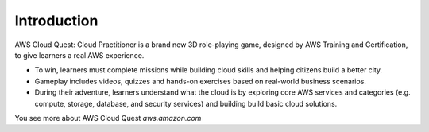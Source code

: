 Introduction
===================================
AWS Cloud Quest: Cloud Practitioner is a brand new 3D role-playing game, designed by AWS Training and Certification, to give learners a real AWS experience.

.. image:: pictures/clous quest.png
   :alt: Screenshot of AWS Cloud Quest
   :align: center
   :width: 600px
   :target: https://aws.amazon.com/training/digital/aws-cloud-quest/

- To win, learners must complete missions while building cloud skills and helping citizens build a better city.
- Gameplay includes videos, quizzes and hands-on exercises based on real-world business scenarios.
- During their adventure, learners understand what the cloud is by exploring core AWS services and categories (e.g. compute, storage, database, and security services) and building build basic cloud solutions.

You see more about AWS Cloud Quest `aws.amazon.com`
